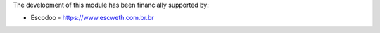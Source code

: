The development of this module has been financially supported by:

* Escodoo - https://www.escweth.com.br.br
